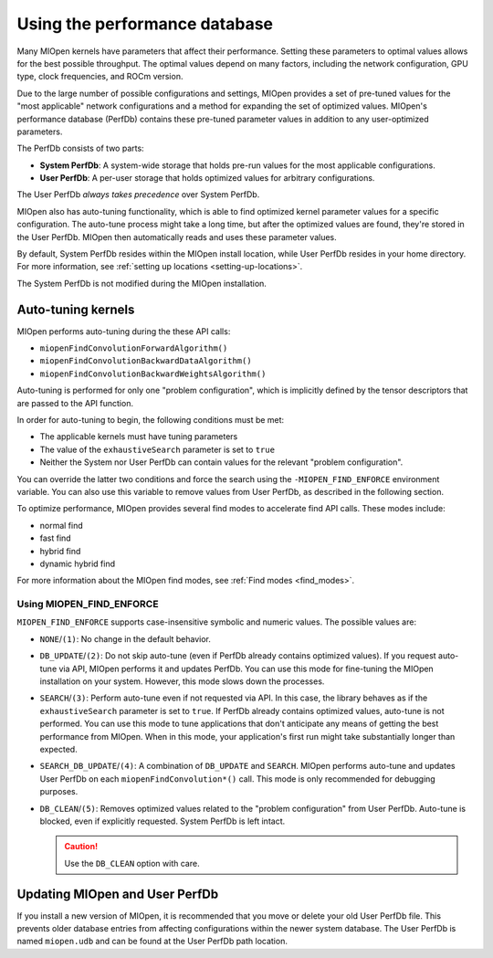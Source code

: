 .. meta::
  :description: Using the MIOpen performance database
  :keywords: MIOpen, ROCm, API, documentation, performance database

************************************************************************************************
Using the performance database
************************************************************************************************

Many MIOpen kernels have parameters that affect their performance. Setting these parameters to
optimal values allows for the best possible throughput. The optimal values depend on many factors,
including the network configuration, GPU type, clock frequencies, and ROCm version.

Due to the large number of possible configurations and settings, MIOpen provides a set of pre-tuned
values for the "most applicable" network configurations and a method for expanding the set of
optimized values. MIOpen's performance database (PerfDb) contains these pre-tuned parameter values
in addition to any user-optimized parameters.

The PerfDb consists of two parts:

* **System PerfDb**: A system-wide storage that holds pre-run values for the most applicable
  configurations.
* **User PerfDb**: A per-user storage that holds optimized values for arbitrary configurations.

The User PerfDb *always takes precedence* over System PerfDb.

MIOpen also has auto-tuning functionality, which is able to find optimized kernel parameter values for
a specific configuration. The auto-tune process might take a long time, but after the optimized values are
found, they're stored in the User PerfDb. MIOpen then automatically reads and uses these parameter
values.

By default, System PerfDb resides within the MIOpen install location, while User PerfDb resides in your
home directory. For more information, see :ref:`setting up locations <setting-up-locations>`.

The System PerfDb is not modified during the MIOpen installation.

Auto-tuning kernels
==========================================================

MIOpen performs auto-tuning during the these API calls:

* ``miopenFindConvolutionForwardAlgorithm()``
* ``miopenFindConvolutionBackwardDataAlgorithm()``
* ``miopenFindConvolutionBackwardWeightsAlgorithm()``

Auto-tuning is performed for only one "problem configuration", which is implicitly defined by the
tensor descriptors that are passed to the API function.

In order for auto-tuning to begin, the following conditions must be met:

* The applicable kernels must have tuning parameters
* The value of the ``exhaustiveSearch`` parameter is set to ``true``
* Neither the System nor User PerfDb can contain values for the relevant "problem configuration".

You can override the latter two conditions and force the search using the
``-MIOPEN_FIND_ENFORCE`` environment variable. You can also use this variable to remove values
from User PerfDb, as described in the following section.

To optimize performance, MIOpen provides several find modes to accelerate find API calls.
These modes include:

*  normal find
*  fast find
*  hybrid find
*  dynamic hybrid find
 
For more information about the MIOpen find modes, see :ref:`Find modes <find_modes>`.

Using MIOPEN_FIND_ENFORCE
----------------------------------------------------------------------------------------------------------

``MIOPEN_FIND_ENFORCE`` supports case-insensitive symbolic and numeric values. The possible values
are:

* ``NONE``/``(1)``: No change in the default behavior.
* ``DB_UPDATE``/``(2)``: Do not skip auto-tune (even if PerfDb already contains optimized values). If you
  request auto-tune via API, MIOpen performs it and updates PerfDb. You can use this mode for
  fine-tuning the MIOpen installation on your system. However, this mode slows down the processes.
* ``SEARCH``/``(3)``: Perform auto-tune even if not requested via API. In this case, the library behaves as
  if the ``exhaustiveSearch`` parameter is set to ``true``. If PerfDb already contains optimized values,
  auto-tune is not performed. You can use this mode to tune applications that don't anticipate any means
  of getting the best performance from MIOpen. When in this mode, your application's first run might
  take substantially longer than expected.
* ``SEARCH_DB_UPDATE``/``(4)``: A combination of ``DB_UPDATE`` and ``SEARCH``. MIOpen performs
  auto-tune and updates User PerfDb on each ``miopenFindConvolution*()`` call. This mode is
  only recommended for debugging purposes.
* ``DB_CLEAN``/``(5)``: Removes optimized values related to the "problem configuration" from User
  PerfDb. Auto-tune is blocked, even if explicitly requested. System PerfDb is left intact.
  
  .. caution::

      Use the ``DB_CLEAN`` option with care.

Updating MIOpen and User PerfDb
==========================================================

If you install a new version of MIOpen, it is recommended that you move or delete your old User
PerfDb file. This prevents older database entries from affecting configurations within the newer system
database. The User PerfDb is named ``miopen.udb`` and can be found at the User PerfDb path location.
